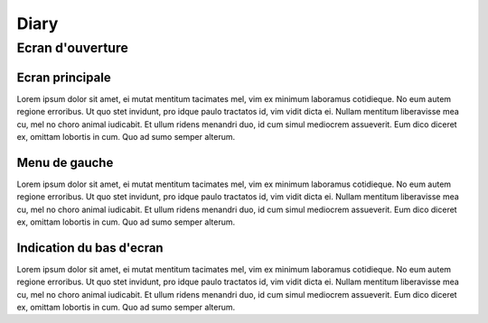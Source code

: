 ####
Diary
####

*******
Ecran d'ouverture
*******

Ecran principale
=======
Lorem ipsum dolor sit amet, ei mutat mentitum tacimates mel, vim ex minimum laboramus cotidieque. No eum autem regione erroribus. Ut quo stet invidunt, pro idque paulo tractatos id, vim vidit dicta ei. Nullam mentitum liberavisse mea cu, mel no choro animal iudicabit. Et ullum ridens menandri duo, id cum simul mediocrem assueverit. Eum dico diceret ex, omittam lobortis in cum. Quo ad sumo semper alterum.

Menu de gauche
=======
Lorem ipsum dolor sit amet, ei mutat mentitum tacimates mel, vim ex minimum laboramus cotidieque. No eum autem regione erroribus. Ut quo stet invidunt, pro idque paulo tractatos id, vim vidit dicta ei. Nullam mentitum liberavisse mea cu, mel no choro animal iudicabit. Et ullum ridens menandri duo, id cum simul mediocrem assueverit. Eum dico diceret ex, omittam lobortis in cum. Quo ad sumo semper alterum.

Indication du bas d'ecran
=======
Lorem ipsum dolor sit amet, ei mutat mentitum tacimates mel, vim ex minimum laboramus cotidieque. No eum autem regione erroribus. Ut quo stet invidunt, pro idque paulo tractatos id, vim vidit dicta ei. Nullam mentitum liberavisse mea cu, mel no choro animal iudicabit. Et ullum ridens menandri duo, id cum simul mediocrem assueverit. Eum dico diceret ex, omittam lobortis in cum. Quo ad sumo semper alterum.
